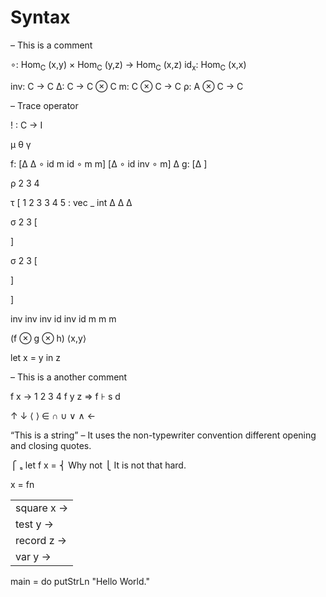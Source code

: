 * Syntax

-- This is a comment

∘: Hom_C (x,y) × Hom_C (y,z) → Hom_C (x,z)
id_x: Hom_C (x,x)


inv: C → C 
Δ: C → C ⊗ C
m: C ⊗ C → C
ρ: A ⊗ C → C


– Trace operator

! : C → I 




μ θ γ







f: [Δ Δ ∘ id m id ∘ m m]  [Δ ∘ id inv ∘ m] Δ
g: [Δ                ]

ρ 2 3 4



τ [
1 2 3 3 4 5 : vec _ int
Δ   Δ  Δ


σ 2 3 [



] 



σ 2 3 [



]

]


inv inv inv id inv id
m m m 

(f ⊗ g ⊗ h)
⟨x,y⟩

let x = y in z

-- This is a another comment


f x → 1 2 3 4
f y z ⇒
f ⊦ s d


↑ ↓ ⟨ ⟩ ∈ ∩ ∪ ∨ ∧ ←

“This is a string” -- It uses the non-typewriter convention different opening and closing quotes.

          ⎧ ₛ
let f x = ⎨ Why not
          ⎩ It is not that hard.


x = fn
  | square x →
  | test y →
  | record z →
  | var y →



main = do
     putStrLn "Hello World."
